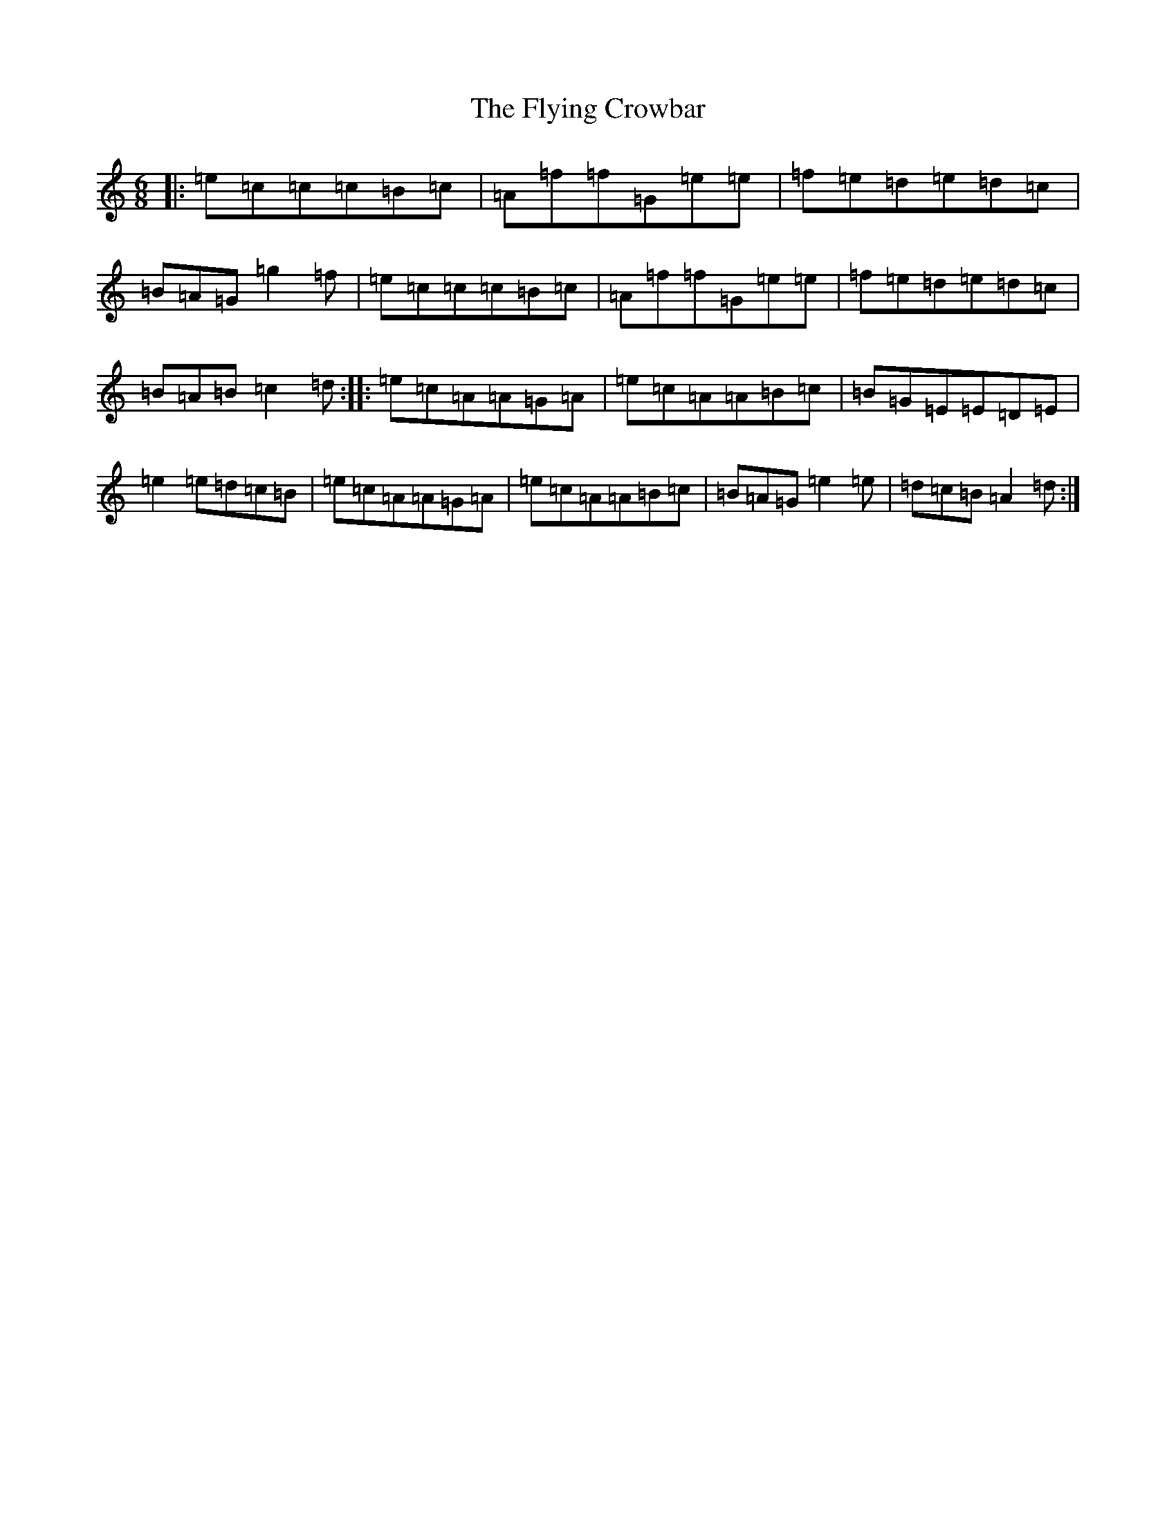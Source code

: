 X: 7047
T: Flying Crowbar, The
S: https://thesession.org/tunes/9136#setting9136
R: jig
M:6/8
L:1/8
K: C Major
|:=e=c=c=c=B=c|=A=f=f=G=e=e|=f=e=d=e=d=c|=B=A=G=g2=f|=e=c=c=c=B=c|=A=f=f=G=e=e|=f=e=d=e=d=c|=B=A=B=c2=d:||:=e=c=A=A=G=A|=e=c=A=A=B=c|=B=G=E=E=D=E|=e2=e=d=c=B|=e=c=A=A=G=A|=e=c=A=A=B=c|=B=A=G=e2=e|=d=c=B=A2=d:|